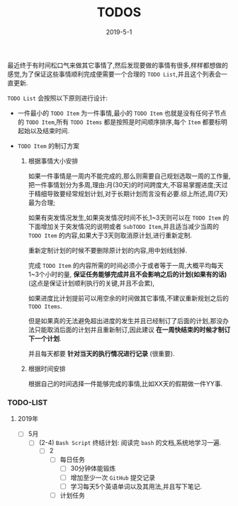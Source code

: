 #+title: TODOS
#+date: 2019-5-1
#+STARTUP: logdone

最近终于有时间松口气来做其它事情了,然后发现要做的事情有很多,样样都想做的感觉,为了保证这些事情顺利完成便需要一个合理的 =TODO List=,并且这个列表会一直更新.

=TODO List= 会按照以下原则进行设计:

- 一件最小的 =TODO Item= 为一件事情,最小的 =TODO Item= 也就是没有任何子节点的 =TODO Item=,所有 =TODO Items= 都是按照是时间顺序排序,每个 =Item= 都要标明起始以及结束时间.

- =TODO Item= 的制订方案

  1. 根据事情大小安排

     如果一件事情是一周内不能完成的,那么则需要自己规划选取一周的工作量,把一件事情划分为多周,理由:月(30天)的时间跨度大,不容易掌握进度;天过于精细导致要经常规划计划,对于长期计划而言没有必要.综上所述,周(7天)最为合理;

     如果有突发情况发生,如果突发情况时间不长,1~3天则可以在 =TODO Item= 的下面增加关于突发情况的说明或者 =SubTODO Item=,并且适当减少当周的 =TODO Item= 的内容,如果大于3天则取消原计划,进行重新定制.

     重新定制计划的时候不要删除原计划的内容,用中划线划掉.

     完成 =TODO Item= 的内容所需的时间必须小于或者等于一周,大概平均每天1~3个小时的量, *保证任务能够完成并且不会影响之后的计划(如果有的话)* (这点是保证计划顺利执行的关键,并且不会累),

     如果进度比计划提前可以用空余的时间做其它事情,不建议重新规划之后的 =TODO Items=.

     但是如果真的无法避免超出进度的发生并且已经制订了后面的计划,那没办法只能取消后面的计划并且重新制订,因此建议 *在一周快结束的时候才制订下一个计划*.

     并且每天都要 *针对当天的执行情况进行记录* (很重要).

  2. 根据时间安排

     根据自己的时间选择一件能够完成的事情,比如XX天的假期做一件YY事.



*** TODO-LIST

**** 2019年

     - [ ] 5月
       - [ ] (2-4) =Bash Script= 终结计划: 阅读完 =bash= 的文档,系统地学习一遍.
         - [ ] 2
           - [ ] 每日任务
             - [ ] 30分钟体能锻炼
             - [ ] 增加至少一次 =GitHub= 提交记录
             - [ ] 学习每天5个英语单词以及其用法,并且写下笔记.
           - [ ] 计划任务
